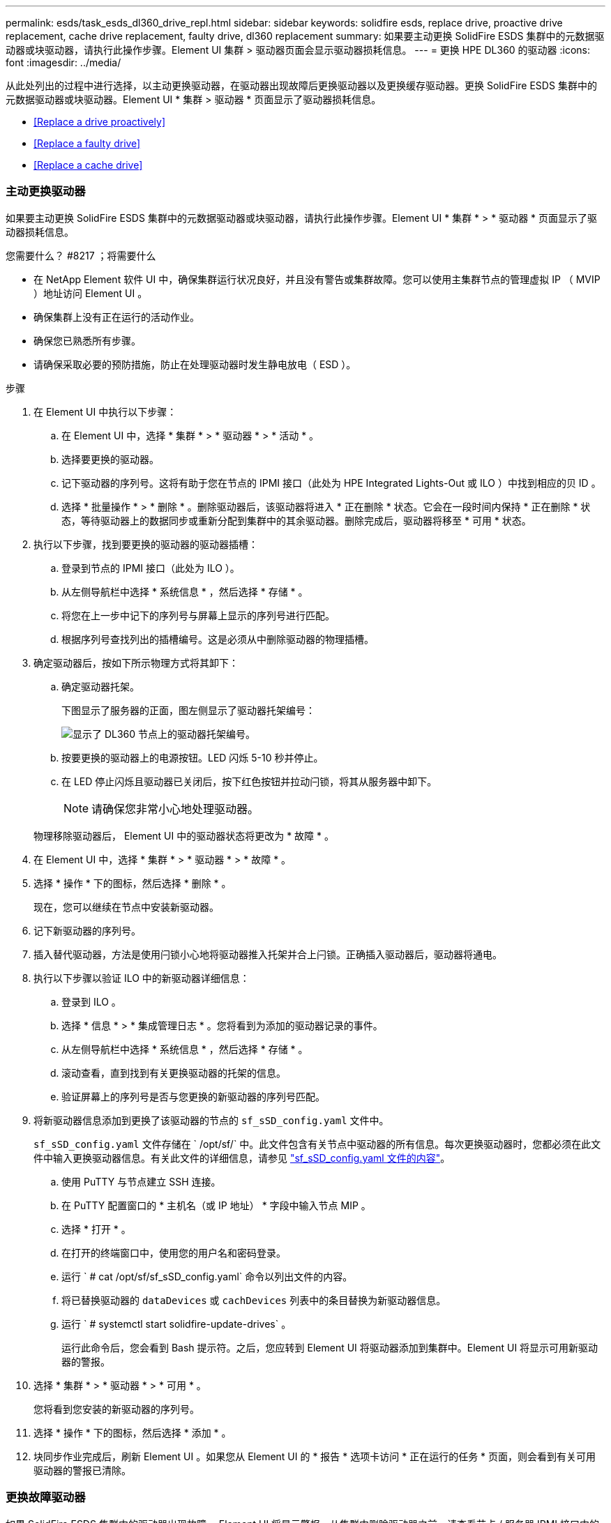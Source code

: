 ---
permalink: esds/task_esds_dl360_drive_repl.html 
sidebar: sidebar 
keywords: solidfire esds, replace drive, proactive drive replacement, cache drive replacement, faulty drive, dl360 replacement 
summary: 如果要主动更换 SolidFire ESDS 集群中的元数据驱动器或块驱动器，请执行此操作步骤。Element UI 集群 > 驱动器页面会显示驱动器损耗信息。 
---
= 更换 HPE DL360 的驱动器
:icons: font
:imagesdir: ../media/


[role="lead"]
从此处列出的过程中进行选择，以主动更换驱动器，在驱动器出现故障后更换驱动器以及更换缓存驱动器。更换 SolidFire ESDS 集群中的元数据驱动器或块驱动器。Element UI * 集群 > 驱动器 * 页面显示了驱动器损耗信息。

* <<Replace a drive proactively>>
* <<Replace a faulty drive>>
* <<Replace a cache drive>>




=== 主动更换驱动器

如果要主动更换 SolidFire ESDS 集群中的元数据驱动器或块驱动器，请执行此操作步骤。Element UI * 集群 * > * 驱动器 * 页面显示了驱动器损耗信息。

.您需要什么？ #8217 ；将需要什么
* 在 NetApp Element 软件 UI 中，确保集群运行状况良好，并且没有警告或集群故障。您可以使用主集群节点的管理虚拟 IP （ MVIP ）地址访问 Element UI 。
* 确保集群上没有正在运行的活动作业。
* 确保您已熟悉所有步骤。
* 请确保采取必要的预防措施，防止在处理驱动器时发生静电放电（ ESD ）。


.步骤
. 在 Element UI 中执行以下步骤：
+
.. 在 Element UI 中，选择 * 集群 * > * 驱动器 * > * 活动 * 。
.. 选择要更换的驱动器。
.. 记下驱动器的序列号。这将有助于您在节点的 IPMI 接口（此处为 HPE Integrated Lights-Out 或 ILO ）中找到相应的贝 ID 。
.. 选择 * 批量操作 * > * 删除 * 。删除驱动器后，该驱动器将进入 * 正在删除 * 状态。它会在一段时间内保持 * 正在删除 * 状态，等待驱动器上的数据同步或重新分配到集群中的其余驱动器。删除完成后，驱动器将移至 * 可用 * 状态。


. 执行以下步骤，找到要更换的驱动器的驱动器插槽：
+
.. 登录到节点的 IPMI 接口（此处为 ILO ）。
.. 从左侧导航栏中选择 * 系统信息 * ，然后选择 * 存储 * 。
.. 将您在上一步中记下的序列号与屏幕上显示的序列号进行匹配。
.. 根据序列号查找列出的插槽编号。这是必须从中删除驱动器的物理插槽。


. 确定驱动器后，按如下所示物理方式将其卸下：
+
.. 确定驱动器托架。
+
下图显示了服务器的正面，图左侧显示了驱动器托架编号：

+
image::../media/esds_drive_bay.png[显示了 DL360 节点上的驱动器托架编号。]

.. 按要更换的驱动器上的电源按钮。LED 闪烁 5-10 秒并停止。
.. 在 LED 停止闪烁且驱动器已关闭后，按下红色按钮并拉动闩锁，将其从服务器中卸下。
+

NOTE: 请确保您非常小心地处理驱动器。

+
物理移除驱动器后， Element UI 中的驱动器状态将更改为 * 故障 * 。



. 在 Element UI 中，选择 * 集群 * > * 驱动器 * > * 故障 * 。
. 选择 * 操作 * 下的图标，然后选择 * 删除 * 。
+
现在，您可以继续在节点中安装新驱动器。

. 记下新驱动器的序列号。
. 插入替代驱动器，方法是使用闩锁小心地将驱动器推入托架并合上闩锁。正确插入驱动器后，驱动器将通电。
. 执行以下步骤以验证 ILO 中的新驱动器详细信息：
+
.. 登录到 ILO 。
.. 选择 * 信息 * > * 集成管理日志 * 。您将看到为添加的驱动器记录的事件。
.. 从左侧导航栏中选择 * 系统信息 * ，然后选择 * 存储 * 。
.. 滚动查看，直到找到有关更换驱动器的托架的信息。
.. 验证屏幕上的序列号是否与您更换的新驱动器的序列号匹配。


. 将新驱动器信息添加到更换了该驱动器的节点的 `sf_sSD_config.yaml` 文件中。
+
`sf_sSD_config.yaml` 文件存储在 ` /opt/sf/` 中。此文件包含有关节点中驱动器的所有信息。每次更换驱动器时，您都必须在此文件中输入更换驱动器信息。有关此文件的详细信息，请参见 link:reference_esds_sf_sds_config_file.html["sf_sSD_config.yaml 文件的内容"^]。

+
.. 使用 PuTTY 与节点建立 SSH 连接。
.. 在 PuTTY 配置窗口的 * 主机名（或 IP 地址） * 字段中输入节点 MIP 。
.. 选择 * 打开 * 。
.. 在打开的终端窗口中，使用您的用户名和密码登录。
.. 运行 ` # cat /opt/sf/sf_sSD_config.yaml` 命令以列出文件的内容。
.. 将已替换驱动器的 `dataDevices` 或 `cachDevices` 列表中的条目替换为新驱动器信息。
.. 运行 ` # systemctl start solidfire-update-drives` 。
+
运行此命令后，您会看到 Bash 提示符。之后，您应转到 Element UI 将驱动器添加到集群中。Element UI 将显示可用新驱动器的警报。



. 选择 * 集群 * > * 驱动器 * > * 可用 * 。
+
您将看到您安装的新驱动器的序列号。

. 选择 * 操作 * 下的图标，然后选择 * 添加 * 。
. 块同步作业完成后，刷新 Element UI 。如果您从 Element UI 的 * 报告 * 选项卡访问 * 正在运行的任务 * 页面，则会看到有关可用驱动器的警报已清除。




=== 更换故障驱动器

如果 SolidFire ESDS 集群中的驱动器出现故障， Element UI 将显示警报。从集群中删除驱动器之前，请查看节点 / 服务器 IPMI 接口中的信息，以验证故障原因。如果要更换块驱动器或元数据驱动器，则这些步骤适用。

.您需要什么？ #8217 ；将需要什么
* 从 NetApp Element 软件 UI 中，验证驱动器是否出现故障。Element 会在驱动器出现故障时显示警报。您可以使用主集群节点的管理虚拟 IP （ MVIP ）地址访问 Element UI 。
* 确保您已熟悉所有步骤。
* 请确保采取必要的预防措施，防止在处理驱动器时发生静电放电（ ESD ）。


.步骤
. 使用 Element UI 按如下所示从集群中删除故障驱动器：
+
.. 选择 * 集群 * > * 驱动器 * > * 故障 * 。
.. 记下与故障驱动器关联的节点名称和序列号。
.. 选择 * 操作 * 下的图标，然后选择 * 删除 * 。如果您看到与此驱动器关联的服务警告，请等待托箱同步完成，然后删除此驱动器。


. 执行以下步骤以验证驱动器故障并查看与驱动器故障相关的已记录事件：
+
.. 登录到节点的 IPMI 接口（此处为 ILO ）。
.. 选择 * 信息 * > * 集成管理日志 * 。此处列出了驱动器故障的原因（例如， SSDWearOut ）和位置。您还可以看到一个事件，指出驱动器的状态为已降级。
.. 从左侧导航栏中选择 * 系统信息 * ，然后选择 * 存储 * 。
.. 验证有关故障驱动器的可用信息。故障驱动器的状态将显示为 * 已降级 * 。


. 按如下所示物理卸下驱动器：
+
.. 确定机箱中的驱动器插槽编号。
+
下图显示了服务器的正面，图左侧显示了驱动器托架编号：

+
image::../media/esds_drive_bay.png[显示了 DL360 节点上的驱动器托架编号。]

.. 按要更换的驱动器上的电源按钮。LED 闪烁 5-10 秒并停止。
.. 在 LED 停止闪烁且驱动器已关闭后，按下红色按钮并拉动闩锁，将其从服务器中卸下。
+

NOTE: 请确保您非常小心地处理驱动器。



. 插入替代驱动器，方法是使用闩锁小心地将驱动器推入托架并合上闩锁。正确插入驱动器后，驱动器将通电。
. 在 ILO 中验证新驱动器详细信息：
+
.. 选择 * 信息 * > * 集成管理日志 * 。您会看到为添加的驱动器记录的事件。
.. 刷新页面以查看为您添加的新驱动器记录的事件。


. 在 ILO 中验证存储系统的运行状况：
+
.. 从左侧导航栏中选择 * 系统信息 * ，然后选择 * 存储 * 。
.. 滚动查看，直到找到有关安装新驱动器的托架的信息为止。
.. 记下序列号。


. 将新驱动器信息添加到更换了该驱动器的节点的 `sf_sSD_config.yaml` 文件中。
+
`sf_sSD_config.yaml` 文件存储在 ` /opt/sf/` 中。此文件包含有关节点中驱动器的所有信息。每次更换驱动器时，您都必须在此文件中输入更换驱动器信息。有关此文件的详细信息，请参见 link:reference_esds_sf_sds_config_file.html["sf_sSD_config.yaml 文件的内容"^]。

+
.. 使用 PuTTY 与节点建立 SSH 连接。
.. 在 PuTTY 配置窗口的 * 主机名（或 IP 地址） * 字段中输入节点 MIP 。
.. 选择 * 打开 * 。
.. 在打开的终端窗口中，使用您的用户名和密码登录。
.. 运行 ` # cat /opt/sf/sf_sSD_config.yaml` 命令以列出文件的内容。
.. 将已替换驱动器的 `dataDevices` 或 `cachDevices` 列表中的条目替换为新驱动器信息。
.. 运行 ` # systemctl start solidfire-update-drives` 。
+
运行此命令后，您会看到 Bash 提示符。之后，您应转到 Element UI 将驱动器添加到集群中。Element UI 将显示可用新驱动器的警报。



. 选择 * 集群 * > * 驱动器 * > * 可用 * 。
+
您将看到您安装的新驱动器的序列号。

. 选择 * 操作 * 下的图标，然后选择 * 添加 * 。
. 块同步作业完成后，刷新 Element UI 。如果您从 Element UI 的 * 报告 * 选项卡访问 * 正在运行的任务 * 页面，则会看到有关可用驱动器的警报已清除。




=== 更换缓存驱动器

如果要更换 SolidFire ESDS 集群中的缓存驱动器，请执行此操作步骤。缓存驱动器与元数据服务相关联。Element UI * 集群 * > * 驱动器 * 页面显示了驱动器损耗信息。

.您需要什么？ #8217 ；将需要什么
* 在 NetApp Element 软件 UI 中，确保集群运行状况良好，并且没有警告或集群故障。您可以使用主集群节点的管理虚拟 IP （ MVIP ）地址访问 Element UI 。
* 确保集群上没有正在运行的活动作业。
* 确保您已熟悉所有步骤。
* 确保从 Element UI 中删除元数据服务。
* 请确保采取必要的预防措施，防止在处理驱动器时发生静电放电（ ESD ）。


.步骤
. 在 Element UI 中执行以下步骤：
+
.. 在 Element UI 中，选择 * 集群 * > * 节点 * > * 活动 * 。
.. 记下要更换缓存驱动器的节点的节点 ID 和管理 IP 地址。
.. 如果缓存驱动器运行状况良好且您要主动更换它，请选择 * 活动驱动器 * ，找到元数据驱动器并将其从 UI 中删除。
+
删除后，元数据驱动器将首先进入 * 正在删除 * 状态，然后进入 * 可用 * 状态。

.. 如果在缓存驱动器出现故障后执行更换，则元数据驱动器将处于 * 可用 * 状态，并列在 * 集群 * > * 驱动器 * > * 可用 * 下。
.. 在 Element UI 中，选择 * 集群 * > * 驱动器 * > * 活动 * 。
.. 选择与 NodeName 关联的元数据驱动器，以便在其中更换缓存驱动器。
.. 选择 * 批量操作 * > * 删除 * 。删除驱动器后，该驱动器将进入 * 正在删除 * 状态。它会在一段时间内保持 * 正在删除 * 状态，等待驱动器上的数据同步或重新分配到集群中的其余驱动器。删除完成后，驱动器将移至 * 可用 * 状态。


. 执行以下步骤，找到要更换的缓存驱动器的驱动器插槽：
+
.. 登录到节点的 IPMI 接口（此处为 ILO ）。
.. 从左侧导航栏中选择 * 系统信息 * ，然后选择 * 存储 * 。
.. 找到缓存驱动器。
+

NOTE: 缓存驱动器的容量小于存储驱动器。

.. 查找列出的缓存驱动器插槽编号。这是必须从中删除驱动器的物理插槽。


. 确定驱动器后，按如下所示物理方式将其卸下：
+
.. 确定驱动器托架。
+
下图显示了服务器的正面，图左侧显示了驱动器托架编号：

+
image::../media/esds_drive_bay.png[显示了 DL360 节点上的驱动器托架编号。]

.. 按要更换的驱动器上的电源按钮。LED 闪烁 5-10 秒并停止。
.. 在 LED 停止闪烁且驱动器已关闭后，按下红色按钮并拉动闩锁，将其从服务器中卸下。
+

NOTE: 请确保您非常小心地处理驱动器。

+
物理移除驱动器后， Element UI 中的驱动器状态将更改为 * 故障 * 。



. 记下新缓存驱动器的 HPE 型号和 ISN （序列号）。
. 插入替代驱动器，方法是使用闩锁小心地将驱动器推入托架并合上闩锁。正确插入驱动器后，驱动器将通电。
. 执行以下步骤以验证 ILO 中的新驱动器详细信息：
+
.. 登录到 ILO 。
.. 选择 * 信息 * > * 集成管理日志 * 。您会看到为添加的驱动器记录的事件。
.. 从左侧导航栏中选择 * 系统信息 * ，然后选择 * 存储 * 。
.. 滚动查看，直到找到有关更换驱动器的托架的信息。
.. 验证屏幕上的序列号是否与您安装的新驱动器的序列号匹配。


. 在更换了此驱动器的节点的 `sf_sSD_config.yaml` 文件中添加新的缓存驱动器信息。
+
`sf_sSD_config.yaml` 文件存储在 ` /opt/sf/` 中。此文件包含有关节点中驱动器的所有信息。每次更换驱动器时，您都应在此文件中输入更换驱动器信息。有关此文件的详细信息，请参见 link:reference_esds_sf_sds_config_file.html["sf_sSD_config.yaml 文件的内容"^]。

+
.. 使用 PuTTY 与节点建立 SSH 连接。
.. 在 PuTTY 配置窗口的 * 主机名（或 IP 地址） * 字段中，输入节点 MIP 地址（您先前在 Element UI 中记下了该地址）。
.. 选择 * 打开 * 。
.. 在打开的终端窗口中，使用您的用户名和密码登录。
.. 运行 `nvme list` 命令以列出 NMVe 设备。
+
您可以查看新缓存驱动器的型号和序列号。请参见以下示例输出：

+
image::../media/esds_nvme_list.png[显示了新缓存驱动器的型号和序列号。]

.. 在 ` /opt/sf/sf_sSD_config.yaml` 中添加新缓存驱动器信息。
+
您应将现有缓存驱动器型号和序列号替换为新缓存驱动器的相应信息。请参见以下示例：

+
image::../media/esds_cache_drive_info.png[显示了型号和序列号。]

.. 保存 ` /opt/sf/sf_sSD_config.yaml` 文件。


. 针对您适用的场景执行以下步骤：
+
[cols="2*"]
|===
| 场景 | 步骤 


| 运行 `nvme list` 命令后，新插入的缓存驱动器将显示出来  a| 
.. 运行 ` # systemctl restart SolidFire` 。此过程大约需要三分钟。
.. 运行 `ssystem status SolidFire` 检查 SolidFire` 的状态。
.. 转至步骤 9. 。




| 运行 `nvme list` 命令后，新插入的缓存驱动器不会显示出来  a| 
.. 重新启动节点。
.. 重新启动节点后，通过登录到节点（使用 PuTTY ）并运行 `ssystem status SolidFire` 命令来验证 SolidFire` 服务是否正在运行。
.. 转至步骤 9. 。


|===
+

NOTE: 重新启动 SolidFire` 或重新启动节点会导致一些集群故障，这些故障最终会在大约五分钟后清除。

. 在 Element UI 中，重新添加已删除的元数据驱动器：
+
.. 选择 * 集群 * > * 驱动器 * > * 可用 * 。
.. 选择操作下的图标，然后选择 * 添加 * 。


. 块同步作业完成后，请刷新 Element UI 。
+
您可以看到，有关可用驱动器的警报已清除，并出现其他集群故障。





== 了解更多信息

* https://www.netapp.com/data-storage/solidfire/documentation/["NetApp SolidFire 资源页面"^]
* https://docs.netapp.com/sfe-122/topic/com.netapp.ndc.sfe-vers/GUID-B1944B0E-B335-4E0B-B9F1-E960BF32AE56.html["早期版本的 NetApp SolidFire 和 Element 产品的文档"^]

